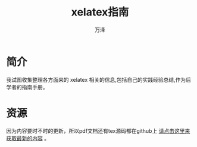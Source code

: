 #+LATEX_CLASS: article
#+LATEX_CLASS_OPTIONS:[11pt,oneside]
#+LATEX_HEADER: \usepackage{article}


#+TITLE: xelatex指南
#+AUTHOR: 万泽
#+CREATOR: 编者:万泽
#+DESCRIPTION: 制作者邮箱：a358003542@gmail.com


* 简介
我试图收集整理各方面来的 xelatex 相关的信息,包括自己的实践经验总结,作为后学者的指南手册。

* 资源
因为内容要时不时的更新，所以pdf文档还有tex源码都在github上 [[https://github.com/a358003542/xelatex-guide-book][请点击这里来获取最新的内容]] 。

